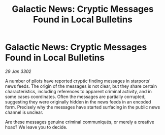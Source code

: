 :PROPERTIES:
:ID:       7d57a253-dcbe-4ca9-a48d-e39d53871ebf
:END:
#+title: Galactic News: Cryptic Messages Found in Local Bulletins
#+filetags: :galnet:

* Galactic News: Cryptic Messages Found in Local Bulletins

/29 Jan 3302/

A number of pilots have reported cryptic finding messages in starports' news feeds. The origin of the messages is not clear, but they share certain characteristics, including references to apparent criminal activity, and in some cases coordinates. Often the messages are partially corrupted, suggesting they were originally hidden in the news feeds in an encoded form. Precisely why the messages have started surfacing in the public news channel is unclear. 

Are these messages genuine criminal communiqués, or merely a creative hoax? We leave you to decide.
